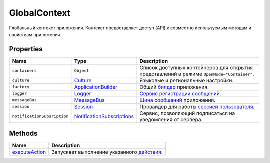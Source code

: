 GlobalContext
=============

Глобальный контекст приложения. Контекст предоставляет доступ (API) к
совместно используемым методам и свойствам приложения.

Properties
----------

.. list-table::
   :header-rows: 1

   * - Name
     - Type
     - Description
   * - ``containers``
     - ``Object``
     - Список доступных контейнеров для открытия представлений в режиме ``OpenMode="Container"``.
   * - ``culture``
     - `Culture <../Culture/>`__
     - Языковые и региональные настройки.
   * - ``factory``
     - `ApplicationBuilder <../Builders/>`__
     - Общий `билдер <../Builders/>`__ приложения.
   * - ``logger``
     - `Logger <../Logger/>`__
     - `Сервис регистрации сообщений <../Logger/>`__.
   * - ``messageBus``
     - `MessageBus <../MessageBus/>`__
     - `Шина сообщений <../MessageBus/>`__ приложения.
   * - ``session``
     - `Session <../Session/>`__
     - Провайдер для работы `сессией пользователя <../Session/>`__.
   * - ``notificationSubsription``
     - `NotificationSubscriptions <../NotificationSubscriptions/>`__
     - Сервис, позволяющий подписаться на уведомления от сервера.


Methods
-------

.. list-table::
   :header-rows: 1

   * - Name
     - Description
   * - `executeAction <GlobalContext.executeAction.html>`__
     - Запускает выполнение указанного `действия <../Actions/>`__.

